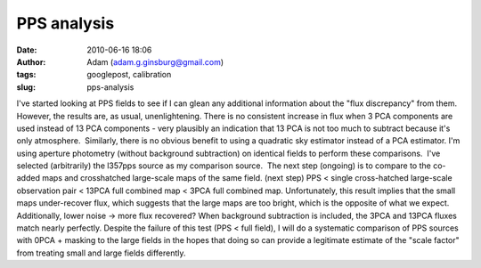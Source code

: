 PPS analysis
############
:date: 2010-06-16 18:06
:author: Adam (adam.g.ginsburg@gmail.com)
:tags: googlepost, calibration
:slug: pps-analysis

I've started looking at PPS fields to see if I can glean any additional
information about the "flux discrepancy" from them.  However, the
results are, as usual, unenlightening.
There is no consistent increase in flux when 3 PCA components are used
instead of 13 PCA components - very plausibly an indication that 13 PCA
is not too much to subtract because it's only atmosphere.  Similarly,
there is no obvious benefit to using a quadratic sky estimator instead
of a PCA estimator.
I'm using aperture photometry (without background subtraction) on
identical fields to perform these comparisons.  I've selected
(arbitrarily) the l357pps source as my comparison source.  The next step
(ongoing) is to compare to the co-added maps and crosshatched
large-scale maps of the same field.
(next step) PPS < single cross-hatched large-scale observation pair <
13PCA full combined map < 3PCA full combined map.
Unfortunately, this result implies that the small maps under-recover
flux, which suggests that the large maps are too bright, which is the
opposite of what we expect.  Additionally, lower noise -> more flux
recovered?
When background subtraction is included, the 3PCA and 13PCA fluxes match
nearly perfectly.
Despite the failure of this test (PPS < full field), I will do a
systematic comparison of PPS sources with 0PCA + masking to the large
fields in the hopes that doing so can provide a legitimate estimate of
the "scale factor" from treating small and large fields differently.
